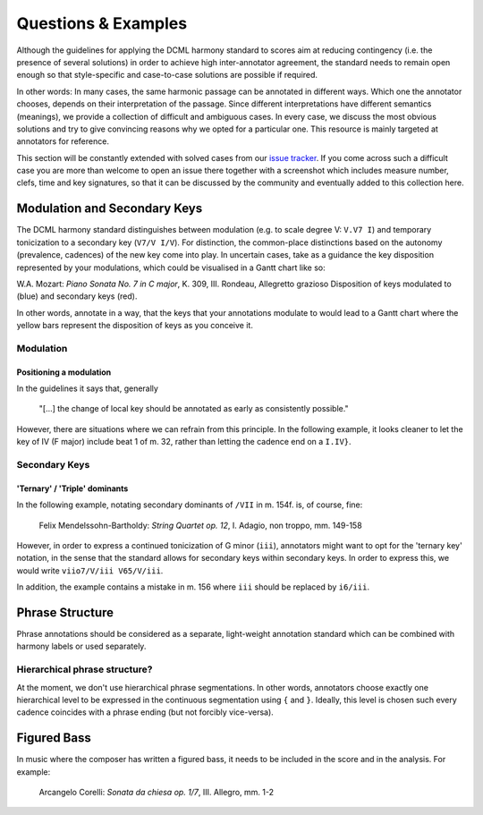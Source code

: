 ********************
Questions & Examples
********************

Although the guidelines for applying the DCML harmony standard to scores aim at
reducing contingency (i.e. the presence of several solutions) in order to
achieve high inter-annotator agreement, the standard needs to remain open enough
so that style-specific and case-to-case solutions are possible if required.

In other words: In many cases, the same harmonic passage can be annotated in
different ways. Which one the annotator chooses, depends on their interpretation
of the passage. Since different interpretations have different semantics
(meanings), we provide a collection of difficult and ambiguous cases. In every
case, we discuss the most obvious solutions and try to give convincing reasons
why we opted for a particular one. This resource is mainly targeted at
annotators for reference.

This section will be constantly extended with solved cases from our
`issue tracker <https://github.com/DCMLab/standards/issues>`_. If you come
across such a difficult case you are more than welcome to open an issue there
together with a screenshot which includes measure number, clefs, time and key
signatures, so that it can be discussed by the community and eventually added
to this collection here.

Modulation and Secondary Keys
=============================

The DCML harmony standard distinguishes between modulation (e.g. to scale degree
V: ``V.V7 I``) and temporary tonicization to a secondary key (``V7/V I/V``). For
distinction, the common-place distinctions based on the autonomy (prevalence,
cadences) of the new key come into play. In uncertain cases, take as a guidance
the key disposition represented by your modulations, which could be visualised
in a Gantt chart like so:


.. raw:: html
   :file: interactive/K309-3_gantt.html

.. rst-class:: center

W.A. Mozart: *Piano Sonata No. 7 in C major*, K. 309, III. Rondeau, Allegretto grazioso
Disposition of keys modulated to (blue) and secondary keys (red).

In other words, annotate in a way, that the keys that your annotations modulate
to would lead to a Gantt chart where the yellow bars represent the disposition
of keys as you conceive it.

Modulation
----------

Positioning a modulation
^^^^^^^^^^^^^^^^^^^^^^^^

In the guidelines it says that, generally

    "[...] the change of local key should be annotated as early as consistently possible."

However, there are situations where we can refrain from this principle. In the
following example, it looks cleaner to let the key of IV (F major) include beat
1 of m. 32, rather than letting the cadence end on a ``I.IV}``.

Secondary Keys
--------------

'Ternary' / 'Triple' dominants
^^^^^^^^^^^^^^^^^^^^^^^^^^^^^^

In the following example, notating secondary dominants of ``/VII`` in m. 154f.
is, of course, fine:

.. figure:: img/mendelssohn_op12_I_149-158.png
    :alt: Ternary key in a Mendelssohn quartet
    :target: ../_images/mendelssohn_op12_I_149-158.png

    Felix Mendelssohn-Bartholdy: *String Quartet op. 12*, I. Adagio, non troppo, mm. 149-158

However, in order to express a continued tonicization of G minor (``iii``),
annotators might want to opt for the 'ternary key' notation, in the sense that
the standard allows for secondary keys within secondary keys. In order to
express this, we would write ``viio7/V/iii V65/V/iii``.

In addition, the example contains a mistake in m. 156 where ``iii`` should be
replaced by ``i6/iii``.

Phrase Structure
================

Phrase annotations should be considered as a separate, light-weight annotation
standard which can be combined with harmony labels or used separately.

Hierarchical phrase structure?
------------------------------

At the moment, we don't use hierarchical phrase segmentations. In other words,
annotators choose exactly one hierarchical level to be expressed in the
continuous segmentation using ``{`` and ``}``. Ideally, this level is chosen such
every cadence coincides with a phrase ending (but not forcibly vice-versa).

Figured Bass
============

In music where the composer has written a figured bass, it needs to be included
in the score and in the analysis. For example:

.. figure:: img/corelli_op01n07c_1-2_figured_bass.png
    :alt: Figured bass in Corelli
    :target: ../_images/corelli_op01n07c_1-2_figured_bass.png

    Arcangelo Corelli: *Sonata da chiesa op. 1/7*, III. Allegro, mm. 1-2

